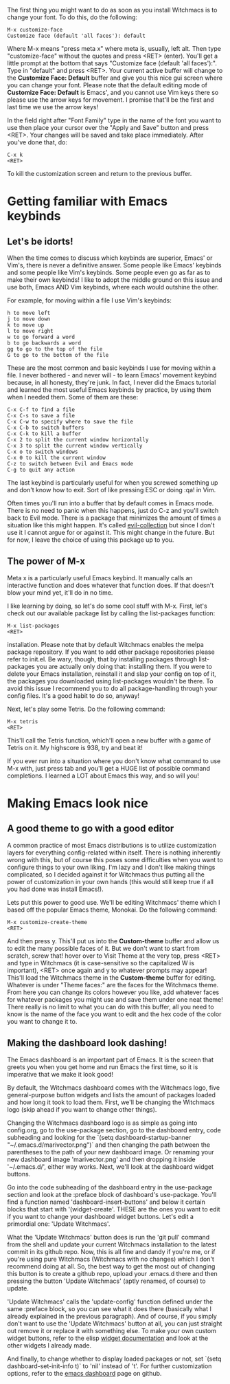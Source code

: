 The first thing you might want to do as soon as you install Witchmacs is to change your font. To do this, do the following:

#+BEGIN_EXAMPLE
M-x customize-face
Customize face (default 'all faces'): default
#+END_EXAMPLE

Where M-x means "press meta x" where meta is, usually, left alt. Then type "customize-face" without the quotes and press <RET> (enter). You'll get a little prompt at the bottom that says "Customize face (default 'all faces'):". Type in "default" and press <RET>. Your current active buffer will change to the *Customize Face: Default* buffer and give you this nice gui screen where you can change your font. Please note that the default editing mode of *Customize Face: Default* is Emacs', and you cannot use Vim keys there so please use the arrow keys for movement. I promise that'll be the first and last time we use the arrow keys!

In the field right after "Font Family" type in the name of the font you want to use then place your cursor over the "Apply and Save" button and press <RET>. Your changes will be saved and take place immediately. After you've done that, do:

#+BEGIN_EXAMPLE
C-x k
<RET>
#+END_EXAMPLE

To kill the customization screen and return to the previous buffer.

* Getting familiar with Emacs keybinds
** Let's be idorts!
When the time comes to discuss which keybinds are superior, Emacs' or Vim's, there is never a definitive answer. Some people like Emacs' keybinds and some people like Vim's keybinds. Some people even go as far as to make their own keybinds! I like to adopt the middle ground on this issue and use both, Emacs AND Vim keybinds, where each would outshine the other.

For example, for moving within a file I use Vim's keybinds:

#+BEGIN_EXAMPLE
h to move left
j to move down
k to move up
l to move right
w to go forward a word
b to go backwards a word
gg to go to the top of the file
G to go to the bottom of the file
#+END_EXAMPLE

These are the most common and basic keybinds I use for moving within a file. I never bothered - and never will - to learn Emacs' movement keybind because, in all honesty, they're junk. In fact, I never did the Emacs tutorial and learned the most useful Emacs keybinds by practice, by using them when I needed them. Some of them are these:

#+BEGIN_EXAMPLE
C-x C-f to find a file
C-x C-s to save a file
C-x C-w to specify where to save the file
C-x C-b to switch buffers
C-x C-k to kill a buffer
C-x 2 to split the current window horizontally
C-x 3 to split the current window vertically
C-x o to switch windows
C-x 0 to kill the current window
C-z to switch between Evil and Emacs mode
C-g to quit any action
#+END_EXAMPLE

The last keybind is particularly useful for when you screwed something up and don't know how to exit. Sort of like pressing ESC or doing :qa! in Vim.

Often times you'll run into a buffer that by default comes in Emacs mode. There is no need to panic when this happens, just do C-z and you'll switch back to Evil mode. There is a package that minimizes the amount of times a situation like this might happen. It's called [[https://github.com/emacs-evil/evil-collection][evil-collection]] but since I don't use it I cannot argue for or against it. This might change in the future. But for now, I leave the choice of using this package up to you.

** The power of M-x
Meta x is a particularly useful Emacs keybind. It manually calls an interactive function and does whatever that function does. If that doesn't blow your mind yet, it'll do in no time.

I like learning by doing, so let's do some cool stuff with M-x. First, let's check out our available package list by calling the list-packages function:

#+BEGIN_EXAMPLE
M-x list-packages
<RET>
#+END_EXAMPLE

installation. Please note that by default Witchmacs enables the melpa package repository. If you want to add other package repositories please refer to init.el. Be wary, though, that by installing packages through list-packages you are actually only doing that: installing them. If you were to delete your Emacs installation, reinstall it and slap your config on top of it, the packages you downloaded using list-packages wouldn't be there. To avoid this issue I recommend you to do all package-handling through your config files. It's a good habit to do so, anyway!

Next, let's play some Tetris. Do the following command:

#+BEGIN_EXAMPLE
M-x tetris
<RET>
#+END_EXAMPLE

This'll call the Tetris function, which'll open a new buffer with a game of Tetris on it. My highscore is 938, try and beat it!

If you ever run into a situation where you don't know what command to use M-x with, just press tab and you'll get a HUGE list of possible command completions. I learned a LOT about Emacs this way, and so will you!

* Making Emacs look nice
** A good theme to go with a good editor
A common practice of most Emacs distributions is to utilize customization layers for everything config-related within itself. There is nothing inherently wrong with this, but of course this poses some difficulties when you want to configure things to your own liking. I'm lazy and I don't like making things complicated, so I decided against it for Witchmacs thus putting all the power of customization in your own hands (this would still keep true if all you had done was install Emacs!).

Lets put this power to good use. We'll be editing Witchmacs' theme which I based off the popular Emacs theme, Monokai. Do the following command:

#+BEGIN_EXAMPLE
M-x customize-create-theme
<RET>
#+END_EXAMPLE

And then press y. This'll put us into the *Custom-theme* buffer and allow us to edit the many possible faces of it. But we don't want to start from scratch, screw that! hover over to Visit Theme at the very top, press <RET> and type in Witchmacs (it is case-sensitive so the capitalized W is important), <RET> once again and y to whatever prompts may appear! This'll load the Witchmacs theme in the *Custom-theme* buffer for editing. Whatever is under "Theme faces:" are the faces for the Witchmacs theme. From here you can change its colors however you like, add whatever faces for whatever packages you might use and save them under one neat theme! There really is no limit to what you can do with this buffer, all you need to know is the name of the face you want to edit and the hex code of the color you want to change it to.

** Making the dashboard look dashing!
The Emacs dashboard is an important part of Emacs. It is the screen that greets you when you get home and run Emacs the first time, so it is imperative that we make it look good!

By default, the Witchmacs dashboard comes with the Witchmacs logo, five general-purpose button widgets and lists the amount of packages loaded and how long it took to load them. First, we'll be changing the Witchmacs logo (skip ahead if you want to change other things).

Changing the Witchmacs dashboard logo is as simple as going into config.org, go to the use-package section, go to the dashboard entry, code subheading and looking for the `(setq dashboard-startup-banner "~/.emacs.d/marivector.png")` and then changing the path between the parentheses to the path of your new dashboard image. Or renaming your new dashboard image 'marivector.png' and then dropping it inside '~/.emacs.d/', either way works. Next, we'll look at the dashboard widget buttons.

Go into the code subheading of the dashboard entry in the use-package section and look at the :preface block of dashboard's use-package. You'll find a function named 'dashboard-insert-buttons' and below it certain blocks that start with '(widget-create'. THESE are the ones you want to edit if you want to change your dashboard widget buttons. Let's edit a primordial one: 'Update Witchmacs'.

What the 'Update Witchmacs' button does is run the 'git pull' command from the shell and update your current Witchmacs installation to the latest commit in its github repo. Now, this is all fine and dandy if you're me, or if you're using pure Witchmacs (Witchmacs with no changes) which I don't recommend doing at all. So, the best way to get the most out of changing this button is to create a github repo, upload your .emacs.d there and then pressing the button 'Update Witchmacs' (aptly renamed, of course) to update.

'Update Witchmacs' calls the 'update-config' function defined under the same :preface block, so you can see what it does there (basically what I already explained in the previous paragraph). And of course, if you simply don't want to use the 'Update Witchmacs' button at all, you can just straight out remove it or replace it with something else. To make your own custom widget buttons, refer to the elisp [[https://www.gnu.org/software/emacs/manual/html_mono/widget.html][widget documentation]] and look at the other widgets I already made.

And finally, to change whether to display loaded packages or not, set `(setq dashboard-set-init-info t)` to 'nil' instead of 't'. For further customization options, refer to the [[https://github.com/emacs-dashboard/emacs-dashboard][emacs dashboard]] page on github.

#+Witchmacs cheatsheet is a work in progress!
